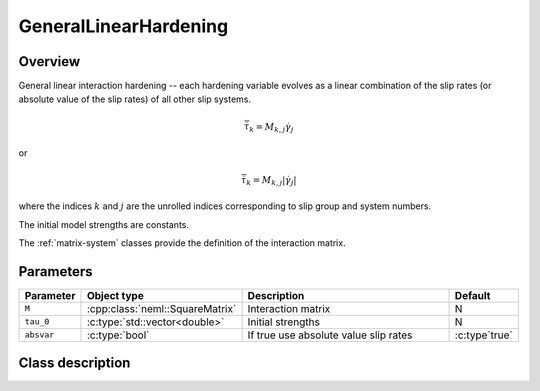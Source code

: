 GeneralLinearHardening
======================

Overview
--------

General linear interaction hardening -- each hardening variable evolves as a
linear combination of the slip rates (or absolute value of the slip rates)
of all other slip systems.

.. math::
   \dot{\bar{\tau}}_{k}=M_{k,j} \dot{\gamma}_j

or

.. math::
   \dot{\bar{\tau}}_{k}=M_{k,j} \left|\dot{\gamma}_{j}\right|

where the indices :math:`k` and :math:`j` are the unrolled indices corresponding
to slip group and system numbers.

The initial model strengths are constants.

The :ref:`matrix-system` classes provide the definition of the interaction matrix.

Parameters
----------

.. csv-table::
   :header: "Parameter", "Object type", "Description", "Default"
   :widths: 12, 30, 50, 8

   ``M``, :cpp:class:`neml::SquareMatrix`, Interaction matrix, N
   ``tau_0``, :c:type:`std::vector<double>`, Initial strengths, N
   ``absvar``, :c:type:`bool`, If true use absolute value slip rates, :c:type`true`

Class description
-----------------

.. doxygenclass:: neml::GeneralLinearHardening
   :members:
   :undoc-members:
